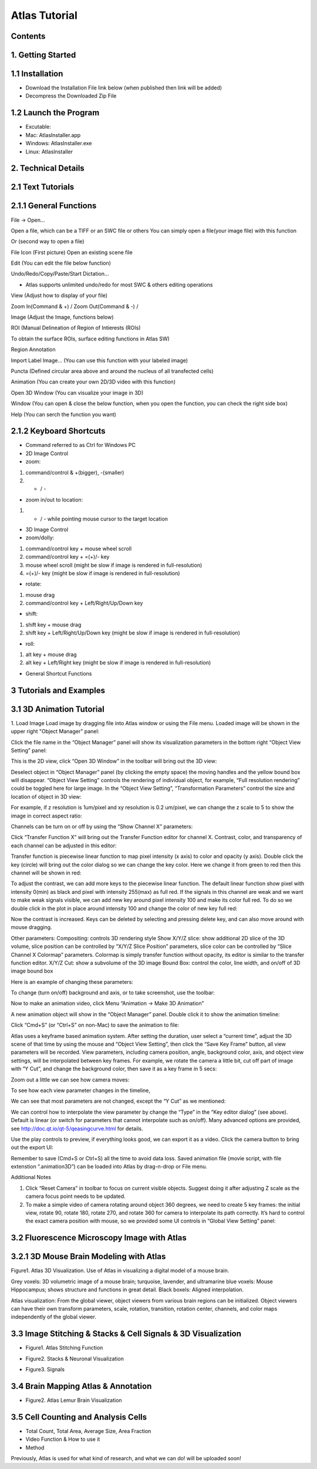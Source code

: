 Atlas Tutorial
==============

Contents
^^^^^^^^ 

1. Getting Started
^^^^^^^^^^^^^^^^^^

.. raw:: html


    <div style="position: relative; padding-bottom: 56.25%; height: 0; overflow: hidden; max-width: 100%; height: auto;">
        <iframe src="//www.youtube.com/embed/E8J-MxkBskE" frameborder="0" allowfullscreen style="position: absolute; top: 0; left: 0; width: 100%; height: 100%;"></iframe>
    </div>



1.1 Installation
^^^^^^^^^^^^^^^^
* Download the Installation File link below (when published then link will be added)
* Decompress the Downloaded Zip File

1.2 Launch the Program
^^^^^^^^^^^^^^^^^^^^^^
* Excutable: 
* Mac: AtlasInstaller.app
* Windows: AtlasInstaller.exe
* Linux: AtlasInstaller

2. Technical Details
^^^^^^^^^^^^^^^^^^^^
2.1 Text Tutorials
^^^^^^^^^^^^^^^^^^
2.1.1 General Functions
^^^^^^^^^^^^^^^^^^^^^^^ 
File -> Open...

Open a file, which can be a TIFF or an SWC file or others
You can simply open a file(your image file) with this function

.. image:: images/file.png
  :width: 800px
  :height: 600px
  :scale: 100%
  :alt: Atlas Figure1
  :align: center


Or (second way to open a file)

File Icon (First picture)
Open an existing scene file

.. image:: images/open.png
  :width: 800px
  :height: 400px
  :scale: 100%
  :alt: Atlas Figure1
  :align: center


Edit (You can edit the file below function)

Undo/Redo/Copy/Paste/Start Dictation...

* Atlas supports unlimited undo/redo for most SWC & others editing operations



View (Adjust how to display of your file) 

Zoom In(Command & +) / Zoom Out(Command & -) /

.. image:: images/view.png
  :width: 400px
  :height: 400px
  :scale: 100%
  :alt: Atlas Figure1
  :align: center


Image (Adjust the Image, functions below)


.. image:: images/stitchimages.png
  :width: 400px
  :height: 180px
  :scale: 100%
  :alt: Atlas Figure1
  :align: center


ROI (Manual Delineation of Region of Intierests (ROIs)

To obtain the surface ROIs, surface editing functions in Atlas SW)

.. image:: images/roi.png
  :width: 400px
  :height: 150px
  :scale: 100%
  :alt: Atlas Figure1
  :align: center


Region Annotation

Import Label Image... (You can use this function with your labeled image)


Puncta (Defined circular area above and around the nucleus of all transfected cells)


.. image:: images/puncta.png
  :width: 400px
  :height: 150px
  :scale: 100%
  :alt: Atlas Figure1
  :align: center


Animation (You can create your own 2D/3D video with this function)



.. image:: images/animation.png
  :width: 400px
  :height: 150px
  :scale: 100%
  :alt: Atlas Figure1
  :align: center


Open 3D Window (You can visualize your image in 3D)



Window (You can open & close the below function, when you open the function, you can check the  right side box)


.. image:: images/window.png
  :width: 400px
  :height: 300px
  :scale: 100%
  :alt: Atlas Figure1
  :align: center


Help (You can serch the function you want)



2.1.2 Keyboard Shortcuts
^^^^^^^^^^^^^^^^^^^^^^^^
* Command referred to as Ctrl for Windows PC 

* 2D Image Control

* zoom: 

1) command/control & +(bigger), -(smaller)

2) + / - 

* zoom in/out to location:

1) + / - while pointing mouse cursor to the target location

* 3D Image Control

* zoom/dolly:

1) command/control key + mouse wheel scroll 

2) command/control key + =(+)/- key 

3) mouse wheel scroll (might be slow if image is rendered in full-resolution) 

4) =(+)/- key (might be slow if image is rendered in full-resolution)

* rotate: 

1) mouse drag

2) command/control key + Left/Right/Up/Down key

* shift: 

1) shift key + mouse drag
2) shift key + Left/Right/Up/Down key (might be slow if image is rendered in full-resolution)

* roll:

1) alt key + mouse drag

2) alt key + Left/Right key (might be slow if image is rendered in full-resolution)


* General Shortcut Functions


.. image:: images/table.png
  :width: 800px
  :height: 400px
  :scale: 100%
  :alt: Atlas Figure1
  :align: center



3 Tutorials and Examples
^^^^^^^^^^^^^^^^^^^^^^^^

3.1 3D Animation Tutorial
^^^^^^^^^^^^^^^^^^^^^^^^^

1. Load Image
Load image by dragging file into Atlas window or using the File menu.
Loaded image will be shown in the upper right "Object Manager" panel: 

.. image:: images/image001.png
  :width: 800px
  :height: 400px  
  :scale: 100%
  :alt: Atlas Figure1  
  :align: center

Click the file name in the “Object Manager” panel will show its visualization parameters in the bottom right “Object View Setting” panel:

.. image:: images/image002.png
  :width: 800px
  :height: 400px
  :scale: 100%
  :alt: Atlas Figure1
  :align: center

This is the 2D view, click “Open 3D Window” in the toolbar will bring out the 3D view:

.. image:: images/image003.png
  :width: 800px
  :height: 400px
  :scale: 100%
  :alt: Atlas Figure1
  :align: center

Deselect object in “Object Manager” panel (by clicking the empty space) the moving handles and the yellow bound box will disappear. “Object View Setting” controls the rendering of individual object, for example, “Full resolution rendering” could be toggled here for large image. In the “Object View Setting”, “Transformation Parameters” control the size and location of object in 3D view:

.. image:: images/image004.png
  :width: 800px
  :height: 400px
  :scale: 100%
  :alt: Atlas Figure1
  :align: center

For example, if z resolution is 1um/pixel and xy resolution is 0.2 um/pixel, we can change the z scale to 5 to show the image in correct aspect ratio:

.. image:: images/image005.png
  :width: 800px
  :height: 400px
  :scale: 100%
  :alt: Atlas Figure1
  :align: center
 
Channels can be turn on or off by using the “Show Channel X” parameters:

.. image:: images/image006.png
  :width: 800px
  :height: 400px
  :scale: 100%
  :alt: Atlas Figure1
  :align: center
  
Click “Transfer Function X” will bring out the Transfer Function editor for channel X. Contrast, color, and transparency of each channel can be adjusted in this editor:

.. image:: images/image007.png
  :width: 800px
  :height: 400px
  :scale: 100%
  :alt: Atlas Figure1
  :align: center

Transfer function is piecewise linear function to map pixel intensity (x axis) to color and opacity (y axis). Double click the key (circle) will bring out the color dialog so we can change the key color. Here we change it from green to red then this channel will be shown in red:

.. image:: images/image008.png
  :width: 800px
  :height: 400px
  :scale: 100%
  :alt: Atlas Figure1
  :align: center

To adjust the contrast, we can add more keys to the piecewise linear function. The default linear function show pixel with intensity 0(min) as black and pixel with intensity 255(max) as full red. If the signals in this channel are weak and we want to make weak signals visible, we can add new key around pixel intensity 100 and make its color full red. To do so we double click in the plot in place around intensity 100 and change the color of new key full red:

.. image:: images/image009.png
  :width: 800px
  :height: 400px
  :scale: 100%
  :alt: Atlas Figure1
  :align: center

Now the contrast is increased. Keys can be deleted by selecting and pressing delete key, and can also move around with mouse dragging.

Other parameters:
Compositing: controls 3D rendering style
Show X/Y/Z slice: show additional 2D slice of the 3D volume, slice position can be controlled by “X/Y/Z Slice Position” parameters, slice color can be controlled by “Slice Channel X Colormap” parameters. Colormap is simply transfer function without opacity, its editor is similar to the transfer function editor.
X/Y/Z Cut: show a subvolume of the 3D image
Bound Box: control the color, line width, and on/off of 3D image bound box

Here is an example of changing these parameters:

.. image:: images/image010.png
  :width: 800px
  :height: 400px
  :scale: 100%
  :alt: Atlas Figure1
  :align: center

To change (turn on/off) background and axis, or to take screenshot, use the toolbar:

.. image:: images/image011.png
  :width: 800px
  :height: 400px
  :scale: 100%
  :alt: Atlas Figure1
  :align: center

Now to make an animation video, click Menu “Animation -> Make 3D Animation”

.. image:: images/image012.png
  :width: 800px
  :height: 400px
  :scale: 100%
  :alt: Atlas Figure1
  :align: center

A new animation object will show in the “Object Manager” panel. Double click it to show the animation timeline:

.. image:: images/image013.png
  :width: 800px
  :height: 400px
  :scale: 100%
  :alt: Atlas Figure1
  :align: center

Click “Cmd+S” (or “Ctrl+S” on non-Mac) to save the animation to file:

.. image:: images/image014.png
  :width: 800px
  :height: 400px
  :scale: 100%
  :alt: Atlas Figure1
  :align: center

Atlas uses a keyframe based animation system. After setting the duration, user select a “current time”, adjust the 3D scene of that time by using the mouse and “Object View Setting”, then click the “Save Key Frame” button, all view parameters will be recorded. View parameters, including camera position, angle, background color, axis, and object view settings, will be interpolated between key frames. For example, we rotate the camera a little bit, cut off part of image with “Y Cut”, and change the background color, then save it as a key frame in 5 secs:

.. image:: images/image015.png
  :width: 800px
  :height: 400px
  :scale: 100%
  :alt: Atlas Figure1
  :align: center

Zoom out a little we can see how camera moves:

.. image:: images/image016.png
  :width: 800px
  :height: 400px
  :scale: 100%
  :alt: Atlas Figure1
  :align: center

To see how each view parameter changes in the timeline, 

.. image:: images/image017.png
  :width: 800px
  :height: 400px
  :scale: 100%
  :alt: Atlas Figure1
  :align: center

We can see that most parameters are not changed, except the “Y Cut” as we mentioned:

.. image:: images/image018.png
  :width: 800px
  :height: 400px
  :scale: 100%
  :alt: Atlas Figure1
  :align: center

We can control how to interpolate the view parameter by change the “Type” in the “Key editor dialog” (see above). Default is linear (or switch for parameters that cannot interpolate such as on/off). Many advanced options are provided, see http://doc.qt.io/qt-5/qeasingcurve.html for details.

Use the play controls to preview, if everything looks good, we can export it as a video. Click the camera button to bring out the export UI:

.. image:: images/image019.png
  :width: 800px
  :height: 400px
  :scale: 100%
  :alt: Atlas Figure1
  :align: center

Remember to save (Cmd+S or Ctrl+S) all the time to avoid data loss. Saved animation file (movie script, with file extenstion “.animation3D”) can be loaded into Atlas by drag-n-drop or File menu.


Additional Notes

1. Click “Reset Camera” in toolbar to focus on current visible objects. Suggest doing it after adjusting Z scale as the camera focus point needs to be updated.

2. To make a simple video of camera rotating around object 360 degrees, we need to create 5 key frames: the initial view, rotate 90, rotate 180, rotate 270, and rotate 360 for camera to interpolate its path correctly. It’s hard to control the exact camera position with mouse, so we provided some UI controls in “Global View Setting” panel:

.. image:: images/image020.png
  :width: 800px
  :height: 400px
  :scale: 100%
  :alt: Atlas Figure1
  :align: center

3.2 Fluorescence Microscopy Image with Atlas
^^^^^^^^^^^^^^^^^^^^^^^^^^^^^^^^^^^^^^^^^^^^^^^^^^^^^^

3.2.1 3D Mouse Brain Modeling with Atlas
^^^^^^^^^^^^^^^^^^^^^^^^^^^^^^^^^^^^^^^^ 

.. image:: images/atlas11.png
  :width: 800px
  :height: 400px
  :scale: 100%
  :alt: Atlas Figure1
  :align: center

Figure1. Atlas 3D Visualization. Use of Atlas in visualizing a digital model of a mouse brain. 

Grey voxels: 3D volumetric image of a mouse brain; turquoise, lavender, and ultramarine blue voxels: Mouse Hippocampus; shows structure and functions in great detail. Black boxels: Aligned interpolation.    

Atlas visualization: From the global viewer, object viewers from various brain regions can be initialized. Object viewers can have their own transform parameters, scale, rotation, transition, rotation center, channels, and color maps independently of the global viewer. 



3.3 Image Stitching & Stacks & Cell Signals & 3D Visualization  
^^^^^^^^^^^^^^^^^^^^^^^^^^^^^^^^^^^^^^^^^^^^^^^^^^

* Figure1. Atlas Stitching Function 


.. image:: images/stitch1.png
  :width: 800px
  :height: 400px
  :scale: 100%
  :alt: Atlas Figure1
  :align: center


.. image:: images/stitch2.png
  :width: 800px
  :height: 400px
  :scale: 100%
  :alt: Atlas Figure1
  :align: center


.. image:: images/stitch3.png
  :width: 800px
  :height: 400px
  :scale: 100%
  :alt: Atlas Figure1
  :align: center


.. image:: images/stitch4.png
  :width: 800px
  :height: 400px
  :scale: 100%
  :alt: Atlas Figure1
  :align: center


* Figure2. Stacks & Neuronal Visualization


.. image:: images/neuron111.png
  :width: 800px
  :height: 400px
  :scale: 100%
  :alt: Atlas Figure1
  :align: center


* Figure3. Signals 
 

.. image:: images/signal1.png
  :width: 800px
  :height: 400px
  :scale: 100%
  :alt: Atlas Figure1
  :align: center


.. image:: images/signal2.png
  :width: 800px
  :height: 400px
  :scale: 100%
  :alt: Atlas Figure1
  :align: center

 
3.4 Brain Mapping Atlas & Annotation  
^^^^^^^^^^^^^^^^^^^^^^^^^^^^^^^^^^^

.. image:: images/lemur1.png
  :width: 800px
  :height: 400px
  :scale: 100%
  :alt: Atlas Figure1
  :align: center


.. image:: images/lemur2.png
  :width: 800px
  :height: 200px
  :scale: 100%
  :alt: Atlas Figure1
  :align: center


.. image:: images/lemur3.png
  :width: 800px
  :height: 300px
  :scale: 100%
  :alt: Atlas Figure1
  :align: center


* Figure2. Atlas Lemur Brain Visualization

3.5 Cell Counting and Analysis Cells 
^^^^^^^^^^^^^^^^^^^^^^^^^^^^^^^^^^^^


.. image:: images/cell3.png
  :width: 1000px
  :height: 600px
  :scale: 100%
  :alt: Atlas Figure1
  :align: center


.. image:: images/cell11.png
  :width: 1000px
  :height: 600px
  :scale: 100%
  :alt: Atlas Figure1
  :align: center


.. image:: images/cell22.png
  :width: 1000px
  :height: 600px
  :scale: 100%
  :alt: Atlas Figure1
  :align: center



* Total Count, Total Area, Average Size, Area Fraction  


* Video Function & How to use it 
* Method 

Previously, Atlas is used for what kind of research, and what we can do! 
will be uploaded soon!
 
